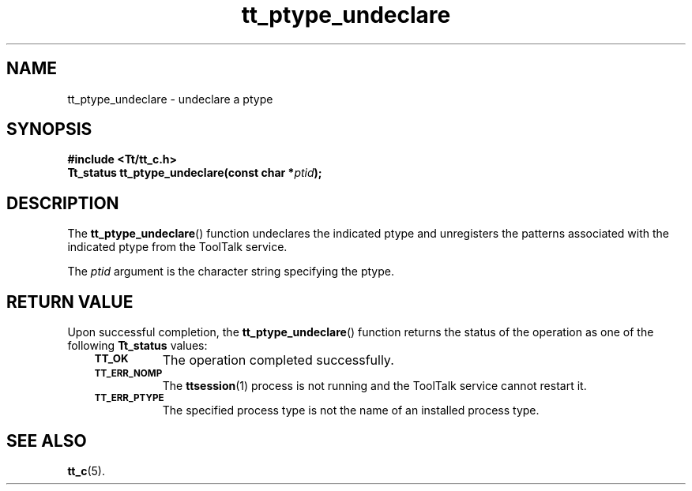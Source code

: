 .de Lc
.\" version of .LI that emboldens its argument
.TP \\n()Jn
\s-1\f3\\$1\f1\s+1
..
.TH tt_ptype_undeclare 3 "1 March 1996" "ToolTalk 1.3" "ToolTalk Functions"
.BH "1 March 1996"
.\" CDE Common Source Format, Version 1.0.0
.\" (c) Copyright 1993, 1994 Hewlett-Packard Company
.\" (c) Copyright 1993, 1994 International Business Machines Corp.
.\" (c) Copyright 1993, 1994 Sun Microsystems, Inc.
.\" (c) Copyright 1993, 1994 Novell, Inc.
.IX "tt_ptype_undeclare.3" "" "tt_ptype_undeclare.3" "" 
.SH NAME
tt_ptype_undeclare \- undeclare a ptype
.SH SYNOPSIS
.ft 3
.nf
#include <Tt/tt_c.h>
.sp 0.5v
.ta \w'Tt_status tt_ptype_undeclare('u
Tt_status tt_ptype_undeclare(const char *\f2ptid\fP);
.PP
.fi
.SH DESCRIPTION
The
.BR tt_ptype_undeclare (\|)
function
undeclares the indicated
ptype
and unregisters the patterns associated with the indicated
ptype
from the ToolTalk service.
.PP
The
.I ptid
argument is the character string specifying the
ptype.
.SH "RETURN VALUE"
Upon successful completion, the
.BR tt_ptype_undeclare (\|)
function returns the status of the operation as one of the following
.B Tt_status
values:
.PP
.RS 3
.nr )J 8
.Lc TT_OK
The operation completed successfully.
.Lc TT_ERR_NOMP
.br
The
.BR ttsession (1)
process is not running and the ToolTalk service cannot restart it.
.Lc TT_ERR_PTYPE
.br
The specified process type is not the name of an installed process type.
.PP
.RE
.nr )J 0
.SH "SEE ALSO"
.na
.BR tt_c (5).
